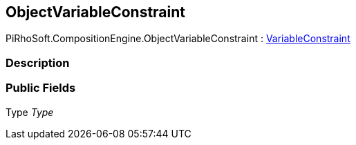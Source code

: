 [#reference/object-variable-constraint]

## ObjectVariableConstraint

PiRhoSoft.CompositionEngine.ObjectVariableConstraint : <<reference/variable-constraint.html,VariableConstraint>>

### Description

### Public Fields

Type _Type_::